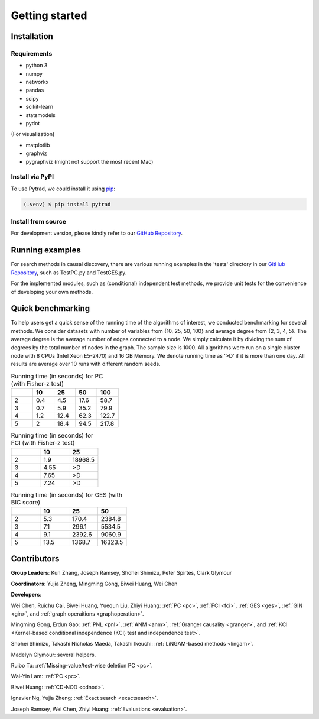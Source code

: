 =============
Getting started
=============


Installation
^^^^^^^^^^^^

Requirements
------------

* python 3
* numpy
* networkx
* pandas
* scipy
* scikit-learn
* statsmodels
* pydot

(For visualization)

* matplotlib
* graphviz
* pygraphviz (might not support the most recent Mac)


Install via PyPI
------------

To use Pytrad, we could install it using `pip <https://pypi.org/project/sqlparse/>`_:

.. code-block:: console

   (.venv) $ pip install pytrad


Install from source
------------

For development version, please kindly refer to our `GitHub Repository <https://github.com/cmu-phil/pytrad>`_.


Running examples
^^^^^^^^^^^^

For search methods in causal discovery, there are various running examples in the 'tests' directory in our `GitHub Repository <https://github.com/cmu-phil/pytrad>`_,
such as TestPC.py and TestGES.py.

For the implemented modules, such as (conditional) independent test methods, we provide unit tests for the convenience of developing your own methods.


Quick benchmarking
^^^^^^^^^^^^

To help users get a quick sense of the running time of the algorithms of interest, we conducted benchmarking for several methods.
We consider datasets with number of variables from {10, 25, 50, 100} and average degree from {2, 3, 4, 5}.
The average degree is the average number of edges connected to a node.
We simply calculate it by dividing the sum of degrees by the total number of nodes in the graph.
The sample size is 1000.
All algorithms were run on a single cluster node with 8 CPUs (Intel Xeon E5-2470) and 16 GB Memory.
We denote running time as '>D' if it is more than one day.
All results are average over 10 runs with different random seeds.

.. list-table:: Running time (in seconds) for PC (with Fisher-z test)
   :widths: 20, 20, 20, 20, 20
   :header-rows: 1

   * -
     - 10
     - 25
     - 50
     - 100
   * - 2
     - 0.4
     - 4.5
     - 17.6
     - 58.7
   * - 3
     - 0.7
     - 5.9
     - 35.2
     - 79.9
   * - 4
     - 1.2
     - 12.4
     - 62.3
     - 122.7
   * - 5
     - 2
     - 18.4
     - 94.5
     - 217.8


.. list-table:: Running time (in seconds) for FCI (with Fisher-z test)
   :widths: 20, 20, 20
   :header-rows: 1

   * -
     - 10
     - 25

   * - 2
     - 1.9
     - 18968.5

   * - 3
     - 4.55
     - >D

   * - 4
     - 7.65
     - >D

   * - 5
     - 7.24
     - >D

.. list-table:: Running time (in seconds) for GES (with BIC score)
   :widths: 20, 20, 20, 20
   :header-rows: 1

   * -
     - 10
     - 25
     - 50

   * - 2
     - 5.3
     - 170.4
     - 2384.8

   * - 3
     - 7.1
     - 296.1
     - 5534.5

   * - 4
     - 9.1
     - 2392.6
     - 9060.9

   * - 5
     - 13.5
     - 1368.7
     - 16323.5


Contributors
^^^^^^^^^^^^

**Group Leaders**: Kun Zhang, Joseph Ramsey, Shohei Shimizu, Peter Spirtes, Clark Glymour

**Coordinators**: Yujia Zheng, Mingming Gong, Biwei Huang, Wei Chen

**Developers**:

Wei Chen, Ruichu Cai, Biwei Huang, Yuequn Liu, Zhiyi Huang: :ref:`PC <pc>`, :ref:`FCI <fci>`, :ref:`GES <ges>`, :ref:`GIN <gin>`, and :ref:`graph operaitions <graphoperation>`.

Mingming Gong, Erdun Gao: :ref:`PNL <pnl>`, :ref:`ANM <anm>`, :ref:`Granger causality <granger>`, and :ref:`KCI <Kernel-based conditional independence (KCI) test and independence test>`.

Shohei Shimizu, Takashi Nicholas Maeda, Takashi Ikeuchi: :ref:`LiNGAM-based methods <lingam>`.

Madelyn Glymour: several helpers.

Ruibo Tu: :ref:`Missing-value/test-wise deletion PC <pc>`.

Wai-Yin Lam: :ref:`PC <pc>`.

Biwei Huang: :ref:`CD-NOD <cdnod>`.

Ignavier Ng, Yujia Zheng: :ref:`Exact search <exactsearch>`.

Joseph Ramsey, Wei Chen, Zhiyi Huang: :ref:`Evaluations <evaluation>`.



